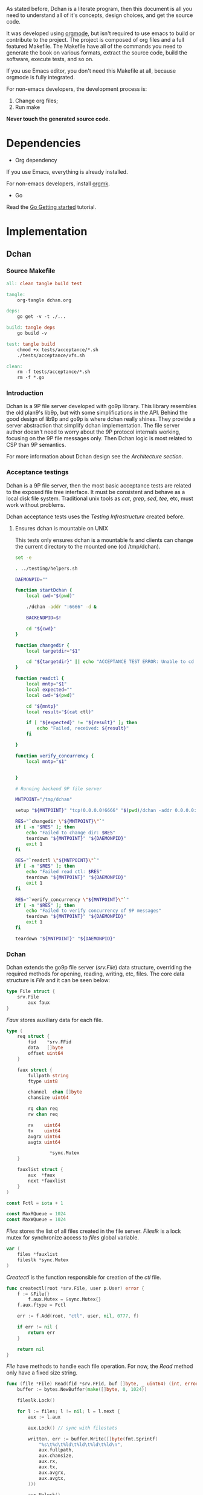 As stated before, Dchan is a literate program, then this document is
all you need to understand all of it's concepts, design choices,
and get the source code.

It was developed using [[http://orgmode.org/][orgmode]], but isn't required to use emacs to
build or contribute to the project. The project is composed of org
files and a full featured Makefile. The Makefile have all of the
commands you need to generate the book on various formats, extract the
source code, build the software, execute tests, and so on.

If you use Emacs editor, you don't need this Makefile at all, because
orgmode is fully integrated.

For non-emacs developers, the development process is:

1. Change org files;
2. Run make

*Never touch the generated source code.*

* Dependencies

- Org dependency

If you use Emacs, everything is already installed.

For non-emacs developers, install [[https://github.com/fniessen/orgmk][orgmk]].

- Go

Read the [[https://golang.org/doc/install][Go Getting started]] tutorial.

* Implementation

** Dchan

*** Source Makefile

#+BEGIN_SRC makefile :tangle Makefile
all: clean tangle build test

tangle:
	org-tangle dchan.org

deps:
	go get -v -t ./...

build: tangle deps
	go build -v

test: tangle build
	chmod +x tests/acceptance/*.sh
	./tests/acceptance/vfs.sh

clean:
	rm -f tests/acceptance/*.sh
	rm -f *.go

#+END_SRC

*** Introduction

    Dchan is a 9P file server developed with go9p library. This
    library resembles the old plan9's lib9p, but with some
    simplifications in the API. Behind the good design of lib9p and
    go9p is where dchan really shines. They provide a server
    abstraction that simplify dchan implementation. The file server
    author doesn't need to worry about the 9P protocol internals
    working, focusing on the 9P file messages only. Then Dchan logic
    is most related to CSP than 9P semantics.

    For more information about Dchan design see the [[Architecture][Architecture
    section]].

*** Acceptance testings

    Dchan is a 9P file server, then the most basic acceptance tests
    are related to the exposed file tree interface. It must be
    consistent and behave as a local disk file system. Traditional
    unix tools as /cat/, /grep/, /sed/, /tee/, etc, must work without
    problems.

    Dchan acceptance tests uses the [[Testing Infraestructure][Testing Infrastructure]] created
    before.

**** Ensures dchan is mountable on UNIX

     This tests only ensures dchan is a mountable fs and clients can
     change the current directory to the mounted one (cd /tmp/dchan).

#+NAME: src-dchan-tests-acceptance-vfs
#+BEGIN_SRC sh :tangle tests/acceptance/vfs.sh :shebang #!/bin/bash
set -e

. ../testing/helpers.sh

DAEMONPID=""

function startDchan {
    local cwd="$(pwd)"

    ./dchan -addr ":6666" -d &

    BACKENDPID=$!

    cd "${cwd}"
}

function changedir {
    local targetdir="$1"

    cd "${targetdir}" || echo "ACCEPTANCE TEST ERROR: Unable to cd into mount point"
}

function readctl {
    local mntp="$1"
    local expected=""
    local cwd="$(pwd)"

    cd "${mntp}"
    local result="$(cat ctl)"

    if [ "${expected}" != "${result}" ]; then
        echo "Failed, received: ${result}"
    fi

}

function verify_concurrency {
    local mntp="$1"


}

# Running backend 9P file server

MNTPOINT="/tmp/dchan"

setup "${MNTPOINT}" "tcp!0.0.0.0!6666" "$(pwd)/dchan -addr 0.0.0.0:6666"

RES="`changedir \"${MNTPOINT}\"`"
if [ -n "$RES" ]; then
    echo "Failed to change dir: $RES"
    teardown "${MNTPOINT}" "${DAEMONPID}"
    exit 1
fi

RES="`readctl \"${MNTPOINT}\"`"
if [ -n "$RES" ]; then
    echo "Failed read ctl: $RES"
    teardown "${MNTPOINT}" "${DAEMONPID}"
    exit 1
fi

RES="`verify_concurrency \"${MNTPOINT}\"`"
if [ -n "$RES" ]; then
    echo "Failed to verify concurrency of 9P messages"
    teardown "${MNTPOINT}" "${DAEMONPID}"
    exit 1
fi

teardown "${MNTPOINT}" "${DAEMONPID}"
#+END_SRC

*** Dchan

    Dchan extends the go9p file server (/srv.File/) data structure,
    overriding the required methods for opening, reading, writing,
    etc, files. The core data structure is /File/ and it can be
    seen below:

#+NAME: src-dchan-file-dat
#+BEGIN_SRC go
type File struct {
	srv.File
        aux faux
}
#+END_SRC

    /Faux/ stores auxiliary data for each file.

#+NAME: src-dchan-faux-dat
#+BEGIN_SRC go
type (
	req struct {
		fid    *srv.FFid
		data   []byte
		offset uint64
	}

	faux struct {
		fullpath string
		ftype uint8

		channel  chan []byte
		chansize uint64

		rq chan req
		rw chan req

		rx    uint64
		tx    uint64
		avgrx uint64
		avgtx uint64

                *sync.Mutex
	}

	fauxlist struct {
		aux  *faux
		next *fauxlist
	}
)

const Fctl = iota + 1

const MaxRQueue = 1024
const MaxWQueue = 1024

#+END_SRC

    /Files/ stores the list of all files created in the file
    server. /Fileslk/ is a lock mutex for synchronize access to
    /files/ global variable.

#+NAME: src-dchan-file-files
#+BEGIN_SRC go
var (
	files *fauxlist
	fileslk *sync.Mutex
)
#+END_SRC

    /Createctl/ is the function responsible for creation of the /ctl/
    file.

#+NAME: src-dchan-file-createctl
#+BEGIN_SRC go
func createctl(root *srv.File, user p.User) error {
	f := &File{}
        f.aux.Mutex = &sync.Mutex{}
	f.aux.ftype = Fctl

	err := f.Add(root, "ctl", user, nil, 0777, f)

	if err != nil {
		return err
	}

	return nil
}
#+END_SRC

    /File/ have methods to handle each file operation. For now, the
    /Read/ method only have a fixed size string.

#+NAME: src-dchan-file-dat-read
#+BEGIN_SRC go
func (file *File) Read(fid *srv.FFid, buf []byte, _ uint64) (int, error) {
	buffer := bytes.NewBuffer(make([]byte, 0, 1024))

	fileslk.Lock()

	for l := files; l != nil; l = l.next {
		aux := l.aux

		aux.Lock() // sync with filestats

		written, err := buffer.Write([]byte(fmt.Sprintf(
			"%s\t%d\t%ld\t%ld\t%ld\t%ld\n",
			aux.fullpath,
			aux.chansize,
			aux.rx,
			aux.tx,
			aux.avgrx,
			aux.avgtx,
		)))

		aux.Unlock()

		if err != nil {
			fileslk.Unlock()
			return 0, err
		}

		buffer.Grow(1024 - written) // guaranteed to be > 0
	}

	data := buffer.Bytes()
	n := len(data)

	if len(buf) < n {
		n = len(buf)
	}

	copy(buf[:n], data)
	return n, nil
}
#+END_SRC

    /Write/, /Stat/ and /Wstat/ aren't implemented yet:

#+NAME: src-dchan-file-dat-meth
#+BEGIN_SRC go
func (file *File) Write(fid *srv.FFid, data []byte, offset uint64) (int, error) {
	d := make([]byte, len(data))
	copy(d, data)
	file.aux.channel <- d

	return len(data), nil
}

func (file *File) Wstat(fid *srv.FFid, dir *p.Dir) error {
	return nil
}

func (file *File) Remove(fid *srv.FFid) error {
	return nil
}

#+END_SRC

#+NAME: src-dchan-fs.go
#+HEADER: :imports '("fmt" "bytes" "sync" "github.com/lionkov/go9p/p" "github.com/lionkov/go9p/p/srv")
#+BEGIN_SRC go :noweb yes :tangle fs.go :main no :package main
<<src-dchan-file-dat>>
<<src-dchan-faux-dat>>

<<src-dchan-file-files>>

func init() {
     fileslk = &sync.Mutex{}
}

<<src-dchan-file-createctl>>
<<src-dchan-file-dat-read>>
<<src-dchan-file-dat-meth>>
#+END_SRC

    Main is the module responsible to parse the command-line arguments and
    initialize the 9P file server.

    Dchan arguments are listed below:

+----------+---------------+------------------------+
| argument | default value |      description       |
+----------+---------------+------------------------+
|  addr    |    :6666      | network listen address |
+----------+---------------+------------------------+
|  debug   |    not set    |    Enable debugging    |
+----------+---------------+------------------------+


    Command-line arguments are defined below:

#+NAME: src-dchan-cmdargs
#+BEGIN_SRC go
var addr = flag.String("addr", ":6666", "network address")
var debug = flag.Bool("d", false, "print debug messages")
#+END_SRC

    The function main initialize a file server (/srv.Fsrv/ and add the
    /ctl/ file to root of the filesystem (/). The root have permission
    bits 0777 until we have a good understanding of the way services
    will communicate. The Dotu attribute of file server indicates that
    server is (or not) compatible with 9P2000.u specification. The
    9P2000.u have some extensions for unix, and it is recommended for
    unix file servers (our case).

#+NAME: src-dchan-main
#+BEGIN_SRC go
var root *srv.File

func main() {
	var err error
	var s *srv.Fsrv

	flag.Parse()

	user := p.OsUsers.Uid2User(os.Geteuid())
	root = new(srv.File)

	err = root.Add(nil, "/", user, nil, p.DMDIR|0777, nil)

	if err != nil {
		goto error
	}

        err = createctl(root, user)

        if err != nil {
		goto error
	}

	s = srv.NewFileSrv(root)
	s.Dotu = true

	if *debug {
		s.Debuglevel = 1
	}

	if !s.Start(s) {
		err = errors.New("Failed to start file server")
		goto error
	}

	err = s.StartNetListener("tcp", *addr)

	if err != nil {
		goto error
	}

	return

error:
	log.Println(fmt.Sprintf("Error: %s", err))
}
#+END_SRC

#+NAME: src-main.go
#+HEADER: :imports '("errors" "flag" "fmt" "log" "os" "github.com/lionkov/go9p/p" "github.com/lionkov/go9p/p/srv")
#+BEGIN_SRC go :tangle main.go :noweb yes :main no :package main :exports none
<<src-dchan-cmdargs>>
<<src-dchan-main>>
#+END_SRC


* Test cases

** Network partitions

Network partition is the most frequent problem that can affect
Dchan. There's some cases that needs to be covered in order to achieve
reliability in the exchange of messages.
